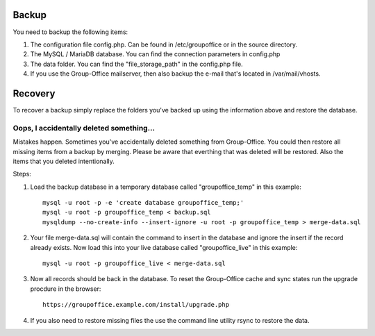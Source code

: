 Backup
======

You need to backup the following items:

1. The configuration file config.php. Can be found in /etc/groupoffice or in 
   the source directory.

2. The MySQL / MariaDB database. You can find the connection parameters in config.php

3. The data folder. You can find the "file_storage_path" in the config.php file.

4. If you use the Group-Office mailserver, then also backup the e-mail that's 
   located in /var/mail/vhosts.


Recovery
========

To recover a backup simply replace the folders you've backed up using the information above and restore the database.

Oops, I accidentally deleted something...
-----------------------------------------
Mistakes happen. Sometimes you've accidentally deleted something from Group-Office. You could then restore all missing
items from a backup by merging. Please be aware that everthing that was deleted will be restored. Also the items that
you deleted intentionally.

Steps:

1. Load the backup database in a temporary database called "groupoffice_temp" in this example::

      mysql -u root -p -e 'create database groupoffice_temp;'
      mysql -u root -p groupoffice_temp < backup.sql
      mysqldump --no-create-info --insert-ignore -u root -p groupoffice_temp > merge-data.sql

2. Your file merge-data.sql will contain the command to insert in the database and ignore the insert if the record already
   exists. Now load this into your live database called "groupoffice_live" in this example::

      mysql -u root -p groupoffice_live < merge-data.sql

3. Now all records should be back in the database. To reset the Group-Office cache and sync states run the upgrade procdure in the browser::

    https://groupoffice.example.com/install/upgrade.php

4. If you also need to restore missing files the use the command line utility rsync to restore the data.
